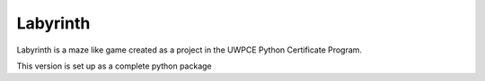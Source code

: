 ########
Labyrinth
########

Labyrinth is a maze like game created as a project in the UWPCE Python Certificate Program.

This version is set up as a complete python package
